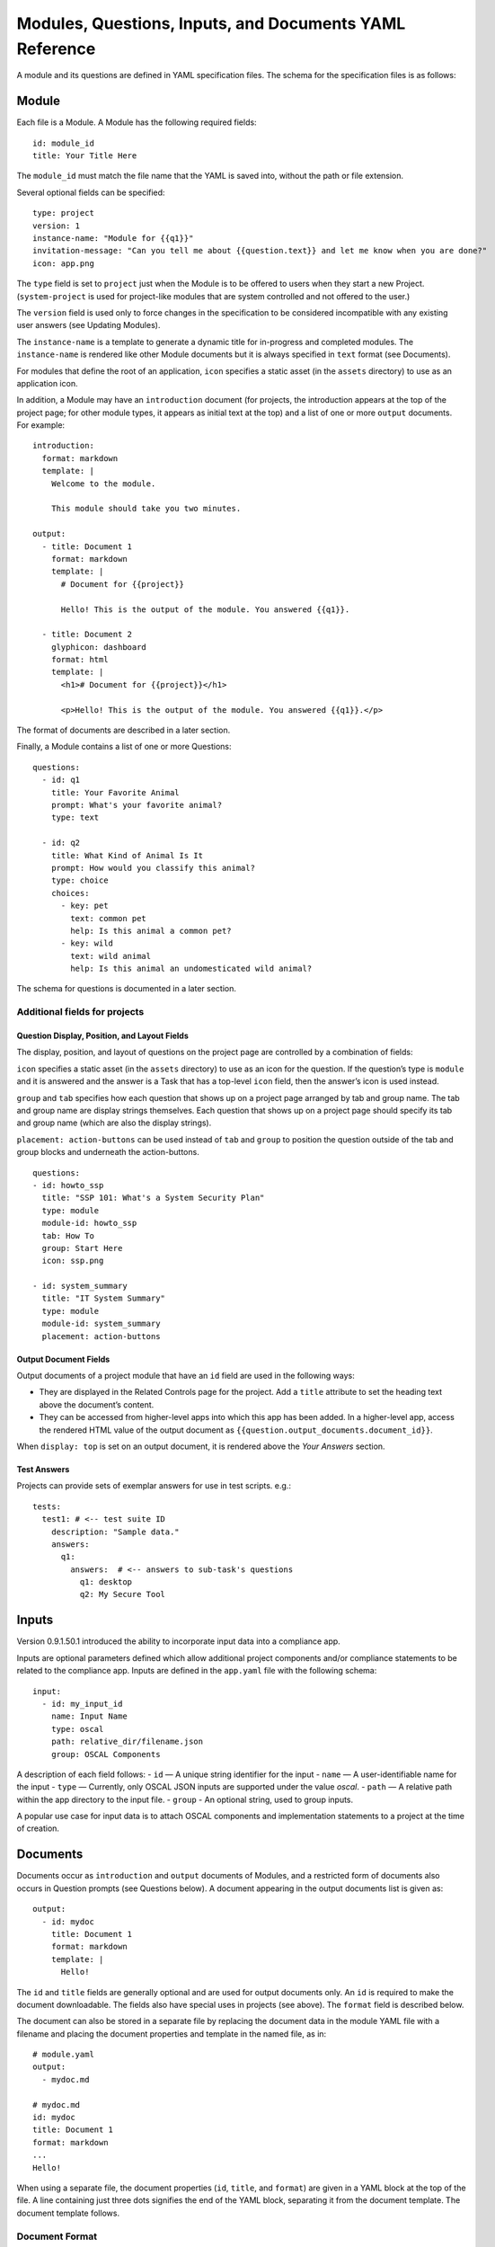 .. Copyright (C) 2020 GovReady PBC

.. _Modules, Questions, Inputs, and Documents YAML Reference:

Modules, Questions, Inputs, and Documents YAML Reference
================================================

A module and its questions are defined in YAML specification files. The
schema for the specification files is as follows:

Module
------

Each file is a Module. A Module has the following required fields:

::

   id: module_id
   title: Your Title Here

The ``module_id`` must match the file name that the YAML is saved into,
without the path or file extension.

Several optional fields can be specified:

::

   type: project
   version: 1
   instance-name: "Module for {{q1}}"
   invitation-message: "Can you tell me about {{question.text}} and let me know when you are done?"
   icon: app.png

The ``type`` field is set to ``project`` just when the Module is to be
offered to users when they start a new Project. (``system-project`` is
used for project-like modules that are system controlled and not offered
to the user.)

The ``version`` field is used only to force changes in the specification
to be considered incompatible with any existing user answers (see
Updating Modules).

The ``instance-name`` is a template to generate a dynamic title for
in-progress and completed modules. The ``instance-name`` is rendered
like other Module documents but it is always specified in ``text``
format (see Documents).

For modules that define the root of an application, ``icon`` specifies a
static asset (in the ``assets`` directory) to use as an application
icon.

In addition, a Module may have an ``introduction`` document (for
projects, the introduction appears at the top of the project page; for
other module types, it appears as initial text at the top) and
a list of one or more ``output`` documents. For example:

::

   introduction:
     format: markdown
     template: |
       Welcome to the module.

       This module should take you two minutes.

   output:
     - title: Document 1
       format: markdown
       template: |
         # Document for {{project}}

         Hello! This is the output of the module. You answered {{q1}}.

     - title: Document 2
       glyphicon: dashboard
       format: html
       template: |
         <h1># Document for {{project}}</h1>

         <p>Hello! This is the output of the module. You answered {{q1}}.</p>

The format of documents are described in a later section.

Finally, a Module contains a list of one or more Questions:

::

   questions:
     - id: q1
       title: Your Favorite Animal
       prompt: What's your favorite animal?
       type: text

     - id: q2
       title: What Kind of Animal Is It
       prompt: How would you classify this animal?
       type: choice
       choices:
         - key: pet
           text: common pet
           help: Is this animal a common pet?
         - key: wild
           text: wild animal
           help: Is this animal an undomesticated wild animal?

The schema for questions is documented in a later section.

Additional fields for projects
~~~~~~~~~~~~~~~~~~~~~~~~~~~~~~

Question Display, Position, and Layout Fields
^^^^^^^^^^^^^^^^^^^^^^^^^^^^^^^^^^^^^^^^^^^^^

The display, position, and layout of questions on the project page
are controlled by a combination of fields:

``icon`` specifies a static asset (in the ``assets`` directory) to use
as an icon for the question. If the question’s type is ``module`` and it
is answered and the answer is a Task that has a top-level ``icon``
field, then the answer’s icon is used instead.

``group`` and ``tab`` specifies how each question that shows up on a
project page arranged by tab and group name. The tab and group name
are display strings themselves. Each question that shows up on a project
page should specify its tab and group name (which are also the display strings).

``placement: action-buttons`` can be used instead of ``tab`` and ``group``
to position the question outside of the tab and group blocks and underneath
the action-buttons.

::

   questions:
   - id: howto_ssp
     title: "SSP 101: What's a System Security Plan"
     type: module
     module-id: howto_ssp
     tab: How To
     group: Start Here
     icon: ssp.png

   - id: system_summary
     title: "IT System Summary"
     type: module
     module-id: system_summary
     placement: action-buttons


Output Document Fields
^^^^^^^^^^^^^^^^^^^^^^

Output documents of a project module that have an ``id`` field are used
in the following ways:

-  They are displayed in the Related Controls page for the project. Add
   a ``title`` attribute to set the heading text above the document’s
   content.
-  They can be accessed from higher-level apps into which this app has
   been added. In a higher-level app, access the rendered HTML value of
   the output document as ``{{question.output_documents.document_id}}``.

When ``display: top`` is set on an output document, it is rendered above
the *Your Answers* section.

Test Answers
^^^^^^^^^^^^

Projects can provide sets of exemplar answers for use in test scripts.
e.g.:

::

   tests:
     test1: # <-- test suite ID
       description: "Sample data."
       answers:
         q1:
           answers:  # <-- answers to sub-task's questions
             q1: desktop
             q2: My Secure Tool

Inputs
---------

Version 0.9.1.50.1 introduced the ability to incorporate input data into a compliance app.

Inputs are optional parameters defined which allow additional project
components and/or compliance statements to be related to the compliance app.
Inputs are defined in the ``app.yaml`` file with the following schema:

::

   input:
     - id: my_input_id
       name: Input Name
       type: oscal
       path: relative_dir/filename.json
       group: OSCAL Components

A description of each field follows:
-  ``id`` — A unique string identifier for the input
-  ``name`` — A user-identifiable name for the input
-  ``type`` — Currently, only OSCAL JSON inputs are supported under the value `oscal`.
-  ``path`` — A relative path within the app directory to the input file.
-  ``group`` - An optional string, used to group inputs.

A popular use case for input data is to attach OSCAL components and
implementation statements to a project at the time of creation.

Documents
---------

Documents occur as ``introduction`` and ``output`` documents of Modules,
and a restricted form of documents also occurs in Question prompts (see
Questions below). A document appearing in the output documents list is
given as:

::

   output:
     - id: mydoc
       title: Document 1
       format: markdown
       template: |
         Hello!

The ``id`` and ``title`` fields are generally optional and are used for
output documents only. An ``id`` is required to make the document
downloadable. The fields also have special uses in projects (see above).
The ``format`` field is described below.

The document can also be stored in a separate file by replacing the
document data in the module YAML file with a filename and placing the
document properties and template in the named file, as in:

::

   # module.yaml
   output:
     - mydoc.md

   # mydoc.md
   id: mydoc
   title: Document 1
   format: markdown
   ...
   Hello!

When using a separate file, the document properties (``id``, ``title``,
and ``format``) are given in a YAML block at the top of the file. A line
containing just three dots signifies the end of the YAML block,
separating it from the document template. The document template follows.

Document Format
~~~~~~~~~~~~~~~

The ``introduction`` and ``output`` documents of Modules allow a format
to be specified. The document formats are:

-  ``markdown`` — The document is entered in
   `CommonMark <http://commonmark.org/>`__ (`quick
   guide <http://commonmark.org/help/>`__) in the specification file,
   but it will be rendered into a richly formatted presentation on
   screen.
-  ``html`` — The document is given in raw HTML, but it will be rendered
   on screen.
-  ``text`` — The document is given in plain text, and it will display
   as preformatted (fixed-width) text on screen.
-  ``json``, ``yaml`` — Experimental.

Additional Markdown Notes
^^^^^^^^^^^^^^^^^^^^^^^^^

Documents specified in ``markdown`` format are rendered according to the
`CommonMark 0.25 specification <http://commonmark.org/>`__.

Note that for some things like tables, it is necessary to insert raw
HTML right into the document, which is acceptable CommonMark. To create
a table:

::

   <table><thead><th>

   Col 1

   </th>
   <th>

   Col 2

   </th>
   </thead>
   <tbody><tr><td>

   Some [commonmark](http://www.google.com) within the cell.

   </td>
   <td>

   More *content.*

   </td></tr></tbody></table>

Some of the newlines are necessary to get CommonMark to go out of raw
HTML mode and back into parsing CommonMark.

Document Templating
~~~~~~~~~~~~~~~~~~~

All document formats are evaluated as `Jinja2
templates <http://jinja.pocoo.org/docs/dev/templates/>`__. That means
within your document you can embed special tags that are replaced prior
to the document being displayed to the user:

-  ``{{ question_id }}`` will be replaced with the user’s answer to the
   question whose ``id`` is ``question_id``. For choice-type questions,
   the value is replaced by the choice ``key``. Use
   ``{{ question_id.text }}`` to get display text. See the question
   types documentation below for details.
-  ``{% if question_id == 'value' %}....{% endif %}`` is a conditional
   block. The contents inside the block (``....``) will be included in
   the output if the condition is true. In this example, the contents
   inside the block will be included in the output if the user’s answer
   to ``question_id`` is ``value``.

Output documents and question prompts have access to the user’s answers
to questions in question variables. (The introduction document does not
have access to the user’s answers because questions have not yet been
answered.)

The following information is also available within the output template
for each question as of version ``v0.8.6``:

-  ``{{ question_id.not_yet_answered }}`` Question has not yet been
   answered.
-  ``{{ question_id.answered }}``\ Question has an answer either by user
   or was imputed, but not imputed ``null`` or answered ``null``.
-  ``{{ question_id.imputed }}`` Question considered “answered” but no
   TaskAnswerHistory record exists in the database for question meaning
   a user didn’t provide the answer.
-  ``{{ question_id.skipped }}`` Question has a null answer either
   because imputed ``null`` or the user skipped it.
-  ``{{ question_id.skipped_by_user }}`` Question has a ``null`` answer
   because used a skip button (e.g., question wasn’t imputed ``null``).
-  ``{{ question_id.skipped_reason }}`` Question’s indicated reason for
   skipping (e.g. “I don’t know” or “It doesn’t apply”)
-  ``{{ question_id.unsure }}`` If question was answered by a user, its
   unsure flag. (NOTE: Purpose of this flag was to allow users to
   indicate uncertainty in the answer. Due to usability issues however,
   this feature is currently hidden.)
-  ``{{ question_id.date_answered }}`` Question answered date.
-  ``{{ question_id.reviewed_state }}`` Question reviewed value.

All documents also have access to the project title as ``{{project}}``.

Project Documents
~~~~~~~~~~~~~~~~~

In addition to the ``output`` documents described above, a project
module may also have a ``snippet`` that defines how a project appears in
the project listing page:

::

   snippet:
     format: markdown
     template: |
       Project {{name}}

Module Assets
-------------

Modules often make use of assets outside of the YAML file.

Static Assets
~~~~~~~~~~~~~

Static assets such as images can be referenced in module content
(introductions, question prompts, and output documents). These assets
are exposed by the Q web server (the server GovReady is deployed on) in its static path. Place static assets
in an ``assets`` subdirectory where the module is. When the asset is
referenced in a Markdown document template, its path will be rewritten
to be its public (virtual) path on the web server.

For example, to include an image in a module introduction add the image
in the Markdown template:

::

   module.yaml
   -----------

   ...
   format: markdown
   template: |
     ![](my_image.png)
   ...

Place the module and image files at the path:

::

   module.yaml
   assets/my_image.png

Private Assets
~~~~~~~~~~~~~~

Private assets are other files that are stored with a module but are not
exposed by the web server. The directory provides a place to store files
for internal use during module development.

Place private assets in a ``private-assets`` subdirectory next to the
module YAML file.

.. _Questions:

Questions
---------

Questions have the following required fields:

::

     - id: q1
       title: Your Favorite Animal
       prompt: What's your favorite animal?
       type: text

The question ``id`` is used to refer to this Question in other questions
and in the output documents.

The ``title`` is used to describe the Question in places where a
long-form prompt would not be appropriate.

The ``prompt`` is the text the user is prompted with when presented with
the question. The prompt is rendered like other Module documents but it
is always specified in ``markdown`` format (see Documents). The first
line (paragraph) of the prompt is shown in larger, bold type.

A question may have other optional fields that provide the user with
other information, such as:

::

       examples:
       - example: |
          First example.
       - example: |
          Second example.
       reference_text: See NIST SP 800-171 page 102.

Like the ``prompt``, each entry inside ``examples`` and the
``reference_text`` are Markdown templates.

Removing a question, changing a question type, and other changes as
noted below are incompatible changes (see Updating Modules).

Question Types
~~~~~~~~~~~~~~

``text``
^^^^^^^^

This type asks the user for a single line of free-form text. The text
cannot be empty.

A ``placeholder`` can be specified which places ghosted “placeholder”
text inside the form field when the user has not yet entered anything. A
``default`` value can be specified, instead, which fills in the field
with a value that the user can edit (or not) before submitting the
answer. The placeholder and default fields are rendered like other
Module documents — just like the ``prompt``.

``help`` text can be specified which provides an additional prompt
smaller and below the field input.

Example:

::

     - id: q1
       title: Your Favorite Animal
       prompt: What's your favorite animal?
       type: text
       placeholder: enter a type of animal
       help: Examples: dog, cat, turtle, lion

In document templates and impute conditions, the value of ``text``
questions is simply the text the user entered.

``password``
^^^^^^^^^^^^

This type asks the user for a password. It is the same as the ``text``
question type, except that a password input field is used to mask the
input. ``help`` can be specified. ``placeholder`` and ``default`` are
not allowed.

``email-address``
^^^^^^^^^^^^^^^^^

This type asks the user for an email address. It is the same as the
``text`` question type, except that the value entered must be a valid
email address. ``placeholder``, ``default``, and ``help`` can be
specified.

``url``
^^^^^^^

This type asks the user for a web address (a URL). It is the same as the
``text`` question type, except that the value entered must be a valid
web address. ``placeholder``, ``default``, and ``help`` can be
specified. The web address is not checked for existence — only the form
(syntax) of the address is checked.

``longtext``
^^^^^^^^^^^^

This type asks the user for free-form text using a large rich text input
area that allows for multiple lines of text and some simple formatting.
The text cannot be empty.

A ``default`` value can be specified, which fills in the field with a
value that the user can edit (or not) before submitting the answer. The
field is rendered like other Module documents — just like the
``prompt``. It is given in Markdown.

``help`` text can be specified which provides an additional prompt
smaller and below the field input.

In document templates and impute conditions, the value of ``longtext``
questions is the text the user entered, as a string, with rich formatted
represented in CommonMark. In document templates, the text is
automatically converted back to rich formatting.

``date``
^^^^^^^^

This type asks the user for a date.

``help`` text can be specified which provides an additional prompt
smaller and below the field input.

In document templates and impute conditions, the value of ``date``
questions is a text string in YYYY-MM-DD format.

``choice``
^^^^^^^^^^

This type asks the user to choose one of several options. The options
are given as:

::

       choices:
         - key: pet
           text: common pet
           help: Is this animal a common pet?
         - key: wild
           text: wild animal
           help: Is this animal an undomesticated wild animal?

The user must select exactly one choice.

The ``help`` text is optional. It is displayed smaller and below each
choice. (Unlike some other question types, there is no ``help`` field on
the question as a whole.)

In document templates and impute conditions, the value of ``choice``
questions is the ``key`` of the choice selected by the user. Use
``questionid.text`` to access the display text for the choice.

Removing a choice is an incompatible change (see Updating Modules).

``yesno``
^^^^^^^^^

This type is the same as ``choice`` but with built-in choices for yes
and no. It is the same as a ``choice`` question type with these choices:

::

       choices:
         - key: yes
           text: Yes
         - key: no
           text: No

The user *must* choose either yes or no.

``multiple-choice``
^^^^^^^^^^^^^^^^^^^

The ``multiple-choice`` question type is similar to the ``choice``
question type except that:

-  The user can select multiple choices.
-  In document templates and impute conditions, the value of
   ``multiple-choice`` questions is a list of the ``key``\ s of the
   choices selected by the user. When used bare, this renders as a
   comma-separated list of keys. One can use the ```|length``
   filter <http://jinja.pocoo.org/docs/dev/templates/#length>`__ and
   ``{% for ... in ... %}... {% endfor %}`` loops to access the
   individual choices the user selected. Use ``questionid.text`` to
   render a comma-separated list of the display text of the selected
   choices.
-  ``min`` and ``max`` may be specified. If ``min`` is specified, it
   must be greater than or equal to zero and requires that the user
   choose at least that many choices. If ``max`` is specified, it must
   be greater than or equal to one (and if ``min`` is specified, it must
   be at least ``min``) and requires that the user choose at most that
   number of choices.

Increasing the ``min`` or decreasing the ``max`` are incompatible
changes (see Updating Modules).

``datagrid``
^^^^^^^^^^^^

The ``datagrid`` question type is similar to the ``multiple-choice``
question type except that:

-  An array of fields define columns for tabular data (AKA “datagrid”).
-  Users can enter as many rows of data as desired.
-  Results are usually displayed as a table.
-  ``min`` and ``max`` may be specified. If ``min`` is specified, it
   must be greater than or equal to zero and requires that the user add
   at least that many rows. If ``max`` is specified, it must be greater
   than or equal to one (and if ``min`` is specified, it must be at
   least ``min``) and prevents the user from adding more than that
   number rows.
-  ``render`` key can be added and set to ``vertical`` to force the
   tabular data to render in a vertical format with the fields listed
   vertically on the side instead of horizontally. This is good for
   rendering information about a single, multi-field entry such as an
   address or Point of Contact.

Increasing the ``min`` or decreasing the ``max`` are incompatible
changes (see Updating Modules).

``integer``
^^^^^^^^^^^

This question type asks for a numeric, integer input.

If ``min`` and ``max`` are set, then the value is restricted to that
range. If ``min`` is omitted, then negative numbers are allowed!

As with the text question types, ``placeholder`` and ``help`` text can
also be specified.

In document templates and impute conditions, the value of ``integer``
questions is the numeric value entered by the user.

``real``
^^^^^^^^

This question type asks for a numeric input, allowing for real
(floating-point) numbers.

If ``min`` and ``max`` are set, then the value is restricted to that
range. If ``min`` is omitted, then negative numbers are allowed!

As with the text question types, ``placeholder`` and ``help`` text can
also be specified and in document templates and impute conditions the
value of these questions is the numeric value entered by the user. .

``file``
^^^^^^^^

This question type asks the user to upload a file.

``help`` text can also be specified, as in the text question types.

By default, any type of file is permitted to be uploaded. If the
optional ``file-type`` field is set, the uploaded file is validated to
be of a particular type. Supported values for the ``file-type`` field
are:

-  ``image``: Ensures the file is an image. The uploaded file is
   converted to PNG format internally.

If ``file-type`` is ``image``, then some image transformation can be
run, e.g.:

::

   - id: logo
     title: Logo
     prompt: Upload a logo.
     type: file
     file-type: image
     image:
       max-size:
         width: 60
         height: 60

If ``image->max-size`` is given, then the image will be resized prior to
being saved internally so that its width and height do not exceed the
given dimensions.

In document templates and impute conditions, the value of these
questions is a Python dict (JSON object) containing ``url`` (a download
URL) and ``size`` (in bytes) fields.

``module``, ``module-set``
^^^^^^^^^^^^^^^^^^^^^^^^^^

These question type prompt the user to select another completed module
as the answer to the question. The ``module-id`` field specifies the ID
of another module specification. The ``module`` question type allows for
a single other module to answer the question. The ``module-set``
question type allows for zero or more other modules to answer the
question.

The ``module-id`` field specifies a module ID as it occurs in the ``id``
field of another YAML file in the same application.

Example
'''''''

Here’s an example of the ``module`` question type:

::

     - id: evidence
       title: Evidence
       type: module
       module-id: evidence
       prompt: |
         Provide evidence of your properly configured firewall, if possible.
       impute:
         - condition: not(have_other_dmz == 'ad_hoc_dmz')
           value: ~

App protocols
'''''''''''''

Instead of using ``module-id``, a ``protocol`` can be specified instead.
A protocol is a globally unique identifier that apps in the Compliance
Store use to indicate that their questions and output documents meet a
certain criteria (i.e. implement the protocol). When a user attempts to
answer a ``module`` or ``module-set`` question that uses ``protocol``
instead of ``module-id``, instead of starting a particular named module,
the user instead can start any app from the Compliance Store that
implements the protocol.

For example:

::

     - id: evidence
       title: Evidence
       type: module
       protocol: govready.com/apps/compliance/2017/nist-sp-800-171-r1-ssp
       prompt: |
         Provide evidence of your properly configured firewall, if possible.

When a user answers this question, they will be redirected to the
Compliance Store but will be offered only apps that implement the
protocol ``govready.com/apps/compliance/2017/nist-sp-800-171-r1-ssp``.

An app implements a protocol by having a ``protocol:`` field at the top
level of the app’s YAML specification file with the same value. For
instance, the following app would be offered in the Compliance Store for
this example question:

::

   id: app
   title: My App
   type: project
   protocol: govready.com/apps/compliance/2017/nist-sp-800-171-r1-ssp

Both protocol fields can be either a single string or a list of strings.
When the question ``protocol`` value is a list, then only apps which
implement all of the listed protocols will be offered.

Question type details
'''''''''''''''''''''

Changing the ``module-id`` or ``protocol`` is considered an incompatible
change (see Updating Modules), and if the referenced Module’s
specification is changed on disk in an incompatible way with existing
user answers, the Module in which the question occurs is also considered
to have an incompatible change. Thus an incompatible change in a module
triggers an incompatible change in any other Module that refers to it
(and so on recursively).

In document templates and impute conditions, the value of ``module``
questions is a dictionary of the answers to that module. For example, if
``q5`` is the ID of a question whose type is ``module``, then
``{{q5.q1}}`` will provide the answer to ``q1`` within the module the
user selected that answers ``q5``.

``interstitial``
^^^^^^^^^^^^^^^^

An ``interstitial`` question is not really a question at all! The
``prompt`` contains template content, as with other questions, but it is
typically longer content with deeper explanatory text. The user is not
asked to enter any information.

In document templates and impute conditions, the value of
``interstitial`` questions is always a null value.

``action``
^^^^^^^^^^^^^^^^

An ``action`` question is a special question that triggers dynamic data changes
elsewhere in GovReady-Q! Action questions enable questions to automagically do things
like adding components to systems and setting control baselines.

The ``prompt`` contains template content, as with other questions, but it is
typically summarizes the result of an other question.

The user can be prompted to confirm the action or just be informed an action has
automatically occurred.

In document templates and impute conditions, the value of
``action`` questions is a plain language description of the action.

``raw``
^^^^^^^

This type is meant for questions that are always imputed (i.e. that are
never presented to the user) and where the answer value can be any
JSON-serializable Python data structure, as given by the impute value
(see Imputing Answers below).

This question type should be avoided if one of the other question types
specifies a more narrow data type. For instance, if the imputed value is
always a string, the ``text`` or ``longtext`` question types should be
used instead.

Imputing Answers
~~~~~~~~~~~~~~~~

The answer to one question may provide the answer to another. In such
cases, the latter question is said to have an imputed value and the user
is not asked to answer the question. To impute a value, specify on the
question whose value is being imputed:

::

   impute:
     - condition: q1 == 'no'
       value: don't know

This example says that if the answer to ``q1`` is ``no``, then the
answer to this question is ``don't know``.

The ``condition`` is a `Jinja2
expression <http://jinja.pocoo.org/docs/dev/templates/#expressions>`__.
Any question can be referred to in the expression (by its ``id``).
Questions are tested on their internal values. For ``choice`` and
``multiple-choice`` questions, their values are their ``key``\ s, not
their label text, and ``multiple-choice`` questions are *lists* of keys.
If ``condition`` is omitted, the imputed value is always taken (i.e. the
condition is implicitly met).

The ``value`` provided must be a valid value for the question type it is
a part of. For ``choice`` questions, the value must be a choice ``key``,
not the label text. For ``multiple-choice`` questions, the value must be
a *list* of keys.

Multiple condition/value blocks can be provided. They are evaluated in
order, with the first matching condition taking precedence.

::

   impute:
     - condition: q1 == 'no'
       value: I don't know.
     - condition: q1 == 'yes'
       value: I do know.

The ``value`` field can be evaluated as a `Jinja2
expression <http://jinja.pocoo.org/docs/dev/templates/#expressions>`__,
just like the condition, if ``value-mode`` is set to ``expression``.
This can be used to pull forward the answers of previous questions:

::

   impute:
     - condition: q1 == 'same-as-q0'
       value: q0
       value-mode: expression

``value-mode`` can also be ``template`` to evaluate the value as a
Jinja2 template, which will yield a text value.

In both conditions and ``expression``-type values, as well as in
documents, the variables you can use are:

-  ``id``\ s of questions in the module
-  ``question_id.subquestion_id`` to access questions within the tasks
   that are assigned as answers to ``module``-type questions
-  ``project``, which gives the project name
-  ``project.question_id``, ``project.question_id.subquestion_id``, etc.
   to access questions within the project
-  ``organization``, which gives the organization name

We also have a function to retrieve the URL of a module’s static assets,
e.g.:

::

   <script src="{{static_asset_path_for('myscript.js')}}"></script>

Question Order
--------------

The order in which Questions are asked is determined through an
algorithm. The algorithm determines which questions need to be asked
before other questions and which need to be asked in order to generate
the output documents.

The only Questions that are asked of the user are those that are
mentioned in any of the output templates or other Questions that
required to be asked before those mentioned Questions can be answered.

If a Question mentions another question in its prompt text or impute
conditions, the other question must be answered first. A Question can
also list other Questions that should be answered first as:

::

   ask-first:
    - q1
    - q2

Updating Modules
----------------

When a Module file specification is changed, the change is considered
“compatible” or “incompatible” with existing user answers.

Many changes are “compatible”: Changing the introduction or output
documents, question prompts, and adding new questions and choices are
all compatible changes. These changes can be made “live” on any existing
user answers.

Other changes are “incompatible”: Removing a choice is an incompatible
change because a user may have already chosen it. Removing a question is
incompatible because it would result in a loss of user data.

When there is an incompatible change in a Module specification, a new
iteration of the Module will be stored in the program database but
existing user answers will continue to be tied to the previous iteration
of the Module specification.
